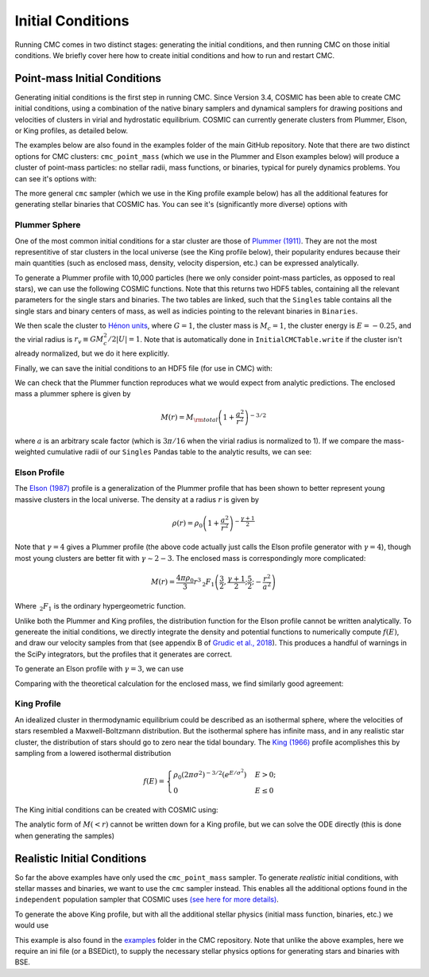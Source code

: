 .. _examples:

##################
Initial Conditions
##################

Running CMC comes in two distinct stages: generating the initial conditions, 
and then running CMC on those initial conditions.  We briefly cover here how to 
create initial conditions and how to run and restart CMC. 

=============================
Point-mass Initial Conditions
=============================

.. ipython::
   :suppress:

   In [143]: import os

   In [144]: from matplotlib.pylab import *

   In [145]: style.use(os.path.abspath('./source/matplotlib_style_file'))

   In [146]: ion()

Generating initial conditions is the first step in running CMC.  Since Version 
3.4, COSMIC has been able to create CMC initial conditions, using a combination 
of the native binary samplers and dynamical samplers for drawing positions and 
velocities of clusters in virial and hydrostatic equilibrium.  COSMIC can 
currently generate clusters from Plummer, Elson, or King profiles, as detailed below.  

The examples below are also found in the examples folder of the main GitHub 
repository.  Note that there are two distinct options for CMC clusters: 
``cmc_point_mass`` (which we use in the Plummer and Elson examples below) will 
produce a cluster of point-mass particles: no stellar radii, mass functions, or 
binaries, typical for purely dynamics problems.  You can see it's options with:

.. ipython:: python

        from cosmic.sample.sampler import cmc

        help(cmc.get_cmc_point_mass_sampler) 


The more general ``cmc`` sampler (which we use in the King profile example 
below) has all the additional features for generating stellar binaries that 
COSMIC has.  You can see it's (significantly more diverse) options with

.. ipython:: python

        from cosmic.sample.sampler import cmc

        help(cmc.get_cmc_sampler) 

Plummer Sphere
--------------

One of the most common initial conditions for a star cluster are those of 
`Plummer (1911) 
<https://ui.adsabs.harvard.edu/abs/1911MNRAS..71..460P/abstract>`_.  They are 
not the most representitive of star clusters in the local universe (see the 
King profile below), their popularity endures because their main quantities 
(such as enclosed mass, density, velocity dispersion, etc.) can be expressed analytically.

To generate a Plummer profile with 10,000 particles (here we only consider 
point-mass particles, as opposed to real stars), we can use the following 
COSMIC functions.  Note that this returns two HDF5 tables, containing all the 
relevant parameters for the single stars and binaries.  The two tables are 
linked, such 
that the ``Singles`` table contains all the single stars and binary centers of mass, as well as indicies pointing to the relevant binaries in ``Binaries``.  

.. ipython:: python
    :okwarning:

        from cosmic.sample import InitialCMCTable

        Singles, Binaries = InitialCMCTable.sampler('cmc_point_mass', cluster_profile='plummer', size=10000, r_max=100)

        print(Singles) 

We then scale the cluster to `Hénon units 
<https://ui.adsabs.harvard.edu/abs/2014arXiv1411.4936H/abstract>`_, where 
:math:`G = 1`, the cluster mass is :math:`M_{c}=1`, the cluster energy is 
:math:`E=-0.25`, and the virial radius is :math:`r_v \equiv G M_c^2 / 2|U| = 
1`.  Note that is automatically done in ``InitialCMCTable.write`` if the 
cluster isn't already normalized, but we do it here explicitly.

.. ipython:: python

        InitialCMCTable.ScaleToNBodyUnits(Singles,Binaries) 

Finally, we can save the initial conditions to an HDF5 file (for use in CMC) with:

.. ipython:: python

        InitialCMCTable.write(Singles, Binaries, filename="plummer.hdf5") 


We can check that the Plummer function reproduces what we would expect from 
analytic predictions.  The enclosed mass a plummer sphere is given by

.. math::

   M(r) = M_{\rm total}\left(1 + \frac{a^2}{r^2}\right)^{-3/2}

where :math:`a` is an arbitrary scale factor (which is :math:`3\pi / 16` when 
the virial radius is normalized to 1).  If we compare the mass-weighted 
cumulative radii of our ``Singles`` Pandas table to the analytic results, we 
can see:

.. ipython:: python

        import numpy as np

        import matplotlib.pyplot as plt

        r_grid = np.logspace(-1.5,2,100)

        m_enc = (1 + 1/r_grid**2)**-1.5 

        rv = 16/(3*np.pi) # virial radius for a Plummer sphere

        plt.plot(r_grid/rv,m_enc,lw=3);

        plt.hist(Singles.r,weights=Singles.m,cumulative=True,bins=r_grid);

        plt.xscale('log')

        plt.xlabel("Radii",fontsize=15);

        plt.ylabel(r"$M (< r) / M_{\rm total}$",fontsize=15);

        @savefig plot_plummer.png width=6in
        plt.legend(("Plummer","COSMIC Samples"),fontsize=14);



Elson Profile
--------------
The `Elson (1987) 
<https://ui.adsabs.harvard.edu/abs/1987ApJ...323...54E/abstract>`_ profile is a 
generalization of the Plummer profile that has been shown to better represent 
young massive clusters in the local universe.  The density at a 
radius :math:`r` is given by 

.. math::

   \rho(r) = \rho_{0}\left(1 + \frac{a^2}{r^2}\right)^{-\frac{\gamma + 1}{2}}

Note that :math:`\gamma = 4` gives a Plummer profile (the above code actually 
just calls the Elson profile generator with :math:`\gamma=4`), though most 
young clusters are better fit with :math:`\gamma\sim2-3`.  The enclosed mass is 
correspondingly more complicated:

.. math::

   M(r) = \frac{4 \pi \rho_0}{3} r^3 \,_2F_1\left(\frac{3}{2},\frac{\gamma + 1}{2} ; \frac{5}{2} ; -\frac{r^2}{a^2}\right)  

Where :math:`\,_2F_1` is the ordinary hypergeometric function.  

Unlike both the Plummer and King profiles, the distribution function for the 
Elson profile cannot be written analytically.  To genereate the initial 
conditions, we directly integrate the density and potential functions to 
numerically compute :math:`f(E)`, and draw our velocity samples from that (see 
appendix B of `Grudic et al., 2018 
<https://ui.adsabs.harvard.edu/abs/2018MNRAS.481..688G/abstract>`_).  This 
produces a handful 
of warnings in the SciPy integrators, but the profiles that it generates are correct.

To generate an Elson profile with :math:`\gamma=3`, we can use

.. ipython:: python
    :okwarning:

    Singles, Binaries = InitialCMCTable.sampler('cmc_point_mass', cluster_profile='elson', gamma=2.5, size=10000, r_max=100) 


Comparing with the theoretical calculation for the enclosed mass, we find similarly good agreement:

.. ipython:: python

        from scipy.special import hyp2f1

        gamma = 2.5

        def m_enc(gamma,r,rho_0):
            return 4*np.pi*rho_0/3 * r**3 * hyp2f1(1.5,(gamma+1)/2,2.5,-r**2)

        rv = 6. ## virial radius for a gamma=2.5 Elson profile

        rho_0 = 1/m_enc(gamma,100*rv,1)

        plt.plot(r_grid/rv,m_enc(gamma,r_grid,rho_0),lw=3); # note we scale by rv, rather than set scale factor

        plt.hist(Singles.r,weights=Singles.m,cumulative=True,bins=r_grid);

        plt.xscale('log')

        plt.xlabel("Radii",fontsize=15);

        plt.ylabel(r"$M (< r) / M_{\rm total}$",fontsize=15);

        @savefig plot_elson.png width=6in
        plt.legend(("Elson ($\gamma=2.5$)","COSMIC Samples"),fontsize=14);

King Profile
------------
An idealized cluster in thermodynamic equilibrium could be described as an 
isothermal sphere, where the velocities of stars resembled a Maxwell-Boltzmann 
distribution.  But the isothermal sphere has infinite mass, and in any 
realistic star cluster, the distribution of stars should go to zero near the 
tidal boundary.  The `King (1966) <https://ui.adsabs.harvard.edu/abs/1966AJ.....71...64K/abstract>`_ profile 
acomplishes this by sampling from a lowered isothermal distribution

.. math::

        f(E) = \begin{cases}
            \rho_0 (2\pi\sigma^2)^{-3/2}(e^{E/\sigma^2})&    E > 0;\\
            0& E \leq 0
        \end{cases}

The King initial conditions can be created with COSMIC using:

.. ipython:: python
    :okwarning:

    Singles, Binaries = InitialCMCTable.sampler('cmc_point_mass', cluster_profile='king', w_0=6, size=10000, r_max=100)

The analytic form of :math:`M(<r)` cannot be written down for a King profile, 
but we can solve the ODE directly (this is done when generating the samples)

.. ipython:: python

        from cosmic.sample.cmc import king
        radii,rho,phi,m_enc = king.integrate_king_profile(6)

        rho /= m_enc[-1]
        m_enc /= m_enc[-1]

        rv = king.virial_radius_numerical(radii, rho, m_enc) # just compute R_v numerically
        plt.plot(radii/rv,m_enc,lw=3);
        plt.hist(Singles.r,weights=Singles.m,cumulative=True,bins=r_grid);
        plt.xscale('log')
        plt.xlim(0.05,10);
        plt.xlabel("Radii",fontsize=15);
        plt.ylabel(r"$M (< r) / M_{\rm total}$",fontsize=15);

        @savefig plot_king.png width=6in
        plt.legend(("King ($w_0=6$)","COSMIC Samples"),fontsize=14);



.. _realistic-initial-conditions:

============================
Realistic Initial Conditions
============================


So far the above examples have only used the ``cmc_point_mass`` sampler.  To 
generate `realistic` initial conditions, with stellar masses and binaries, we 
want to use the ``cmc`` sampler instead.  This enables all the additional 
options found in the ``independent`` population sampler that COSMIC uses `(see 
here for more details) 
<https://cosmic-popsynth.github.io/COSMIC/runpop/index.html#independent>`_.  

To generate the above King profile, but with all the additional stellar physics (initial mass function, binaries, etc.) we would use

.. ipython:: python

        Singles, Binaries = InitialCMCTable.sampler('cmc', binfrac_model=0.1, primary_model='kroupa01',
                                                    ecc_model='thermal', porb_model='log_uniform', qmin=-1.0,
                                                    cluster_profile='king', met=0.00017, size=100000,w_0=6,
                                                    params=os.path.abspath('../../examples/KingProfile.ini'),
                                                    seed=12345,virial_radius=1,tidal_radius=1e6)

This example is also found in the `examples 
<https://github.com/ClusterMonteCarlo/CMC-COSMIC/tree/master/examples>`_ folder 
in the CMC repository.  Note that unlike the above examples, here we require an 
ini file (or a BSEDict), to supply the necessary stellar physics options for 
generating stars and binaries with 
BSE.
